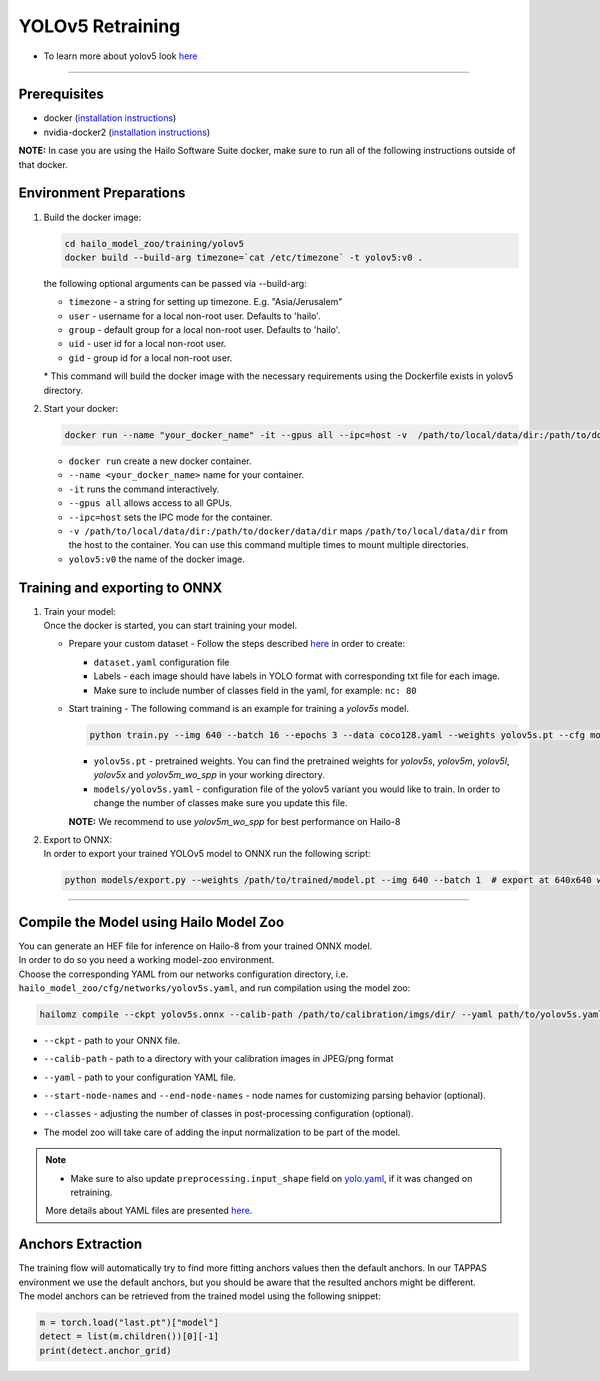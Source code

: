 =================
YOLOv5 Retraining
=================

* To learn more about yolov5 look `here <https://github.com/hailo-ai/yolov5>`_

----------

Prerequisites
-------------

* docker (\ `installation instructions <https://docs.docker.com/engine/install/ubuntu/>`_\ )
* nvidia-docker2 (\ `installation instructions <https://docs.nvidia.com/datacenter/cloud-native/container-toolkit/install-guide.html>`_\ )


**NOTE:**\  In case you are using the Hailo Software Suite docker, make sure to run all of the following instructions outside of that docker.

Environment Preparations
------------------------


#. | Build the docker image:

   .. code-block::

      
      cd hailo_model_zoo/training/yolov5
      docker build --build-arg timezone=`cat /etc/timezone` -t yolov5:v0 .
      

   | the following optional arguments can be passed via --build-arg:

   * ``timezone`` - a string for setting up timezone. E.g. "Asia/Jerusalem"
   * ``user`` - username for a local non-root user. Defaults to 'hailo'.
   * ``group`` - default group for a local non-root user. Defaults to 'hailo'.
   * ``uid`` - user id for a local non-root user.
   * ``gid`` - group id for a local non-root user.

   | * This command will build the docker image with the necessary requirements using the Dockerfile exists in yolov5 directory.  


#. | Start your docker:

   .. code-block::

      
      docker run --name "your_docker_name" -it --gpus all --ipc=host -v  /path/to/local/data/dir:/path/to/docker/data/dir yolov5:v0
      

   * ``docker run`` create a new docker container.
   * ``--name <your_docker_name>`` name for your container.
   * ``-it`` runs the command interactively.
   * ``--gpus all`` allows access to all GPUs.
   * ``--ipc=host`` sets the IPC mode for the container.
   * ``-v /path/to/local/data/dir:/path/to/docker/data/dir`` maps ``/path/to/local/data/dir`` from the host to the container. You can use this command multiple times to mount multiple directories.
   * ``yolov5:v0`` the name of the docker image.

Training and exporting to ONNX
------------------------------


#. | Train your model:
   | Once the docker is started, you can start training your model.

   * | Prepare your custom dataset - Follow the steps described `here <https://github.com/ultralytics/yolov5/wiki/Train-Custom-Data#1-create-dataset>`_ in order to create:

     * ``dataset.yaml`` configuration file
     * Labels - each image should have labels in YOLO format with corresponding txt file for each image.  
     * Make sure to include number of classes field in the yaml, for example: ``nc: 80``

   * | Start training - The following command is an example for training a *yolov5s* model.  

     .. code-block::
  
        
        python train.py --img 640 --batch 16 --epochs 3 --data coco128.yaml --weights yolov5s.pt --cfg models/yolov5s.yaml
        

     * ``yolov5s.pt`` - pretrained weights. You can find the pretrained weights for *yolov5s*\ , *yolov5m*\ , *yolov5l*\ , *yolov5x* and *yolov5m_wo_spp* in your working directory.
     * ``models/yolov5s.yaml`` - configuration file of the yolov5 variant you would like to train. In order to change the number of classes make sure you update this file.
    
     | **NOTE:**\  We recommend to use *yolov5m_wo_spp* for best performance on Hailo-8

#. | Export to ONNX:

   | In order to export your trained YOLOv5 model to ONNX run the following script:

   .. code-block::

      
      python models/export.py --weights /path/to/trained/model.pt --img 640 --batch 1  # export at 640x640 with batch size 1
      

----

Compile the Model using Hailo Model Zoo
---------------------------------------

| You can generate an HEF file for inference on Hailo-8 from your trained ONNX model.
| In order to do so you need a working model-zoo environment.
| Choose the corresponding YAML from our networks configuration directory, i.e. ``hailo_model_zoo/cfg/networks/yolov5s.yaml``\ , and run compilation using the model zoo:  

.. code-block::

   
   hailomz compile --ckpt yolov5s.onnx --calib-path /path/to/calibration/imgs/dir/ --yaml path/to/yolov5s.yaml --start-node-names name1 name2 --end-node-names name1 --classes 80 
   

* | ``--ckpt`` - path to  your ONNX file.
* | ``--calib-path`` - path to a directory with your calibration images in JPEG/png format
* | ``--yaml`` - path to your configuration YAML file.
* | ``--start-node-names`` and ``--end-node-names`` - node names for customizing parsing behavior (optional).
* | ``--classes`` - adjusting the number of classes in post-processing configuration (optional).
* | The model zoo will take care of adding the input normalization to be part of the model.

.. note::
  - Make sure to also update ``preprocessing.input_shape`` field on `yolo.yaml <https://github.com/hailo-ai/hailo_model_zoo/blob/master/hailo_model_zoo/cfg/base/yolo.yaml>`_, if it was changed on retraining.
  
  More details about YAML files are presented `here <../../docs/YAML.rst>`_.

Anchors Extraction
------------------

| The training flow will automatically try to find more fitting anchors values then the default anchors. In our TAPPAS environment we use the default anchors, but you should be aware that the resulted anchors might be different.
| The model anchors can be retrieved from the trained model using the following snippet:

.. code-block::

   
   m = torch.load("last.pt")["model"]
   detect = list(m.children())[0][-1]
   print(detect.anchor_grid)
   
